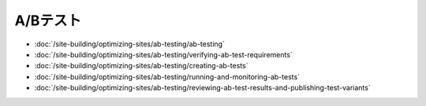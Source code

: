 A/Bテスト
===========

-  :doc:`/site-building/optimizing-sites/ab-testing/ab-testing`
-  :doc:`/site-building/optimizing-sites/ab-testing/verifying-ab-test-requirements`
-  :doc:`/site-building/optimizing-sites/ab-testing/creating-ab-tests`
-  :doc:`/site-building/optimizing-sites/ab-testing/running-and-monitoring-ab-tests`
-  :doc:`/site-building/optimizing-sites/ab-testing/reviewing-ab-test-results-and-publishing-test-variants`
